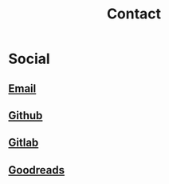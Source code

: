 #+hugo_base_dir: ./
#+hugo_section: contact
#+hugo_auto_set_lastmod: t

#+title: Contact
#+hugo_tags: contact

* Social
** [[mailto:mkusper@bydlosoft.com][Email]]
** [[https://github.com/ns-mkusper][Github]]
** [[https://gitlab.com/mkusper][Gitlab]]
** [[https://www.goodreads.com/user/show/33494702-tadek][Goodreads]]

